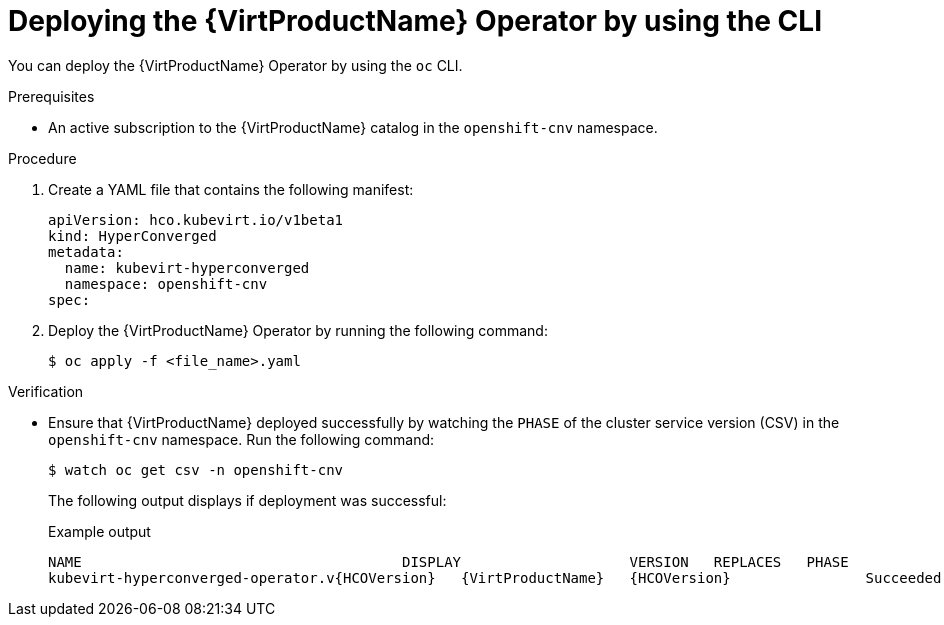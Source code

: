 // Module included in the following assemblies:
//
// * virt/install/installing-virt-cli.adoc

:_content-type: PROCEDURE
[id="virt-deploying-operator-cli_{context}"]
= Deploying the {VirtProductName} Operator by using the CLI

You can deploy the {VirtProductName} Operator by using the `oc` CLI.

.Prerequisites

* An active subscription to the {VirtProductName} catalog in the `openshift-cnv` namespace.

.Procedure

. Create a YAML file that contains the following manifest:
+
[source,yaml]
----
apiVersion: hco.kubevirt.io/v1beta1
kind: HyperConverged
metadata:
  name: kubevirt-hyperconverged
  namespace: openshift-cnv
spec:
----

. Deploy the {VirtProductName} Operator by running the following command:
+
[source,terminal]
----
$ oc apply -f <file_name>.yaml
----

.Verification

* Ensure that {VirtProductName} deployed successfully by watching the `PHASE` of the cluster service version (CSV) in the `openshift-cnv` namespace. Run the following command:
+
[source,terminal]
----
$ watch oc get csv -n openshift-cnv
----
+
The following output displays if deployment was successful:
+
.Example output
[source,terminal,subs="attributes+"]
----
NAME                                      DISPLAY                    VERSION   REPLACES   PHASE
kubevirt-hyperconverged-operator.v{HCOVersion}   {VirtProductName}   {HCOVersion}                Succeeded
----
